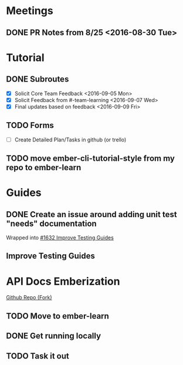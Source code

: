 * Meetings

** DONE PR Notes from 8/25 <2016-08-30 Tue>

* Tutorial

** DONE Subroutes

- [X] Solicit Core Team Feedback <2016-09-05 Mon>
- [X] Solicit Feedback from #-team-learning <2016-09-07 Wed>
- [X] Final updates based on feedback <2016-09-09 Fri>

** TODO Forms

- [ ] Create Detailed Plan/Tasks in github (or trello)

** TODO move ember-cli-tutorial-style from my repo to ember-learn

* Guides

** DONE Create an issue around adding unit test "needs" documentation
Wrapped into [[https://github.com/emberjs/guides/issues/1632][#1632 Improve Testing Guides]]

** Improve Testing Guides

* API Docs Emberization

[[https://github.com/toddjordan/ember-api-docs][Github Repo (Fork)]]

** TODO Move to ember-learn

** DONE Get running locally

** TODO Task it out
